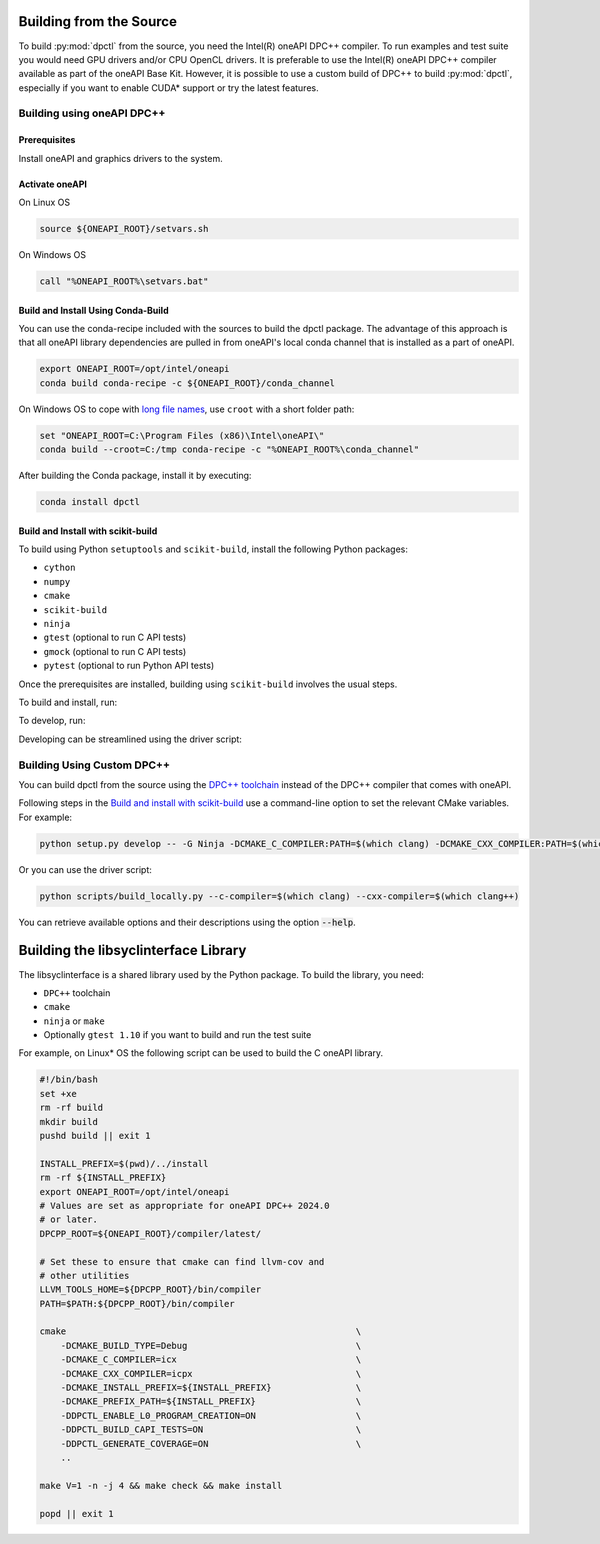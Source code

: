 .. _dpctl_building_from_source:

Building from the Source
========================

To build :py:mod:`dpctl` from the source, you need the Intel(R) oneAPI DPC++ compiler.
To run examples and test suite you would need GPU drivers and/or CPU
OpenCL drivers. It is preferable to use the Intel(R) oneAPI DPC++ compiler
available as part of the oneAPI Base Kit. However, it is possible to use a custom
build of DPC++ to build :py:mod:`dpctl`, especially if you want to enable
CUDA* support or try the latest features.

Building using oneAPI DPC++
---------------------------

Prerequisites
~~~~~~~~~~~~~

Install oneAPI and graphics drivers to the system.

Activate oneAPI
~~~~~~~~~~~~~~~

On Linux OS

.. code-block:: bash

  source ${ONEAPI_ROOT}/setvars.sh

On Windows OS

.. code-block:: bat

    call "%ONEAPI_ROOT%\setvars.bat"

Build and Install Using Conda-Build
~~~~~~~~~~~~~~~~~~~~~~~~~~~~~~~~~~~

You can use the conda-recipe included with the sources to build the dpctl
package. The advantage of this approach is that all oneAPI library dependencies are
pulled in from oneAPI's local conda channel that is installed as a part of oneAPI.

.. code-block:: bash

    export ONEAPI_ROOT=/opt/intel/oneapi
    conda build conda-recipe -c ${ONEAPI_ROOT}/conda_channel

On Windows OS to cope with `long file names <https://github.com/IntelPython/dpctl/issues/15>`_,
use ``croot`` with a short folder path:

.. code-block:: bat

    set "ONEAPI_ROOT=C:\Program Files (x86)\Intel\oneAPI\"
    conda build --croot=C:/tmp conda-recipe -c "%ONEAPI_ROOT%\conda_channel"

After building the Conda package, install it by executing:

.. code-block:: bash

    conda install dpctl


Build and Install with scikit-build
~~~~~~~~~~~~~~~~~~~~~~~~~~~~~~~~~~~

To build using Python ``setuptools`` and ``scikit-build``, install the following Python packages:

- ``cython``
- ``numpy``
- ``cmake``
- ``scikit-build``
- ``ninja``
- ``gtest`` (optional to run C API tests)
- ``gmock`` (optional to run C API tests)
- ``pytest`` (optional to run Python API tests)

Once the prerequisites are installed, building using ``scikit-build`` involves the usual steps.

To build and install, run:

.. tab-set::

    .. tab-item:: Linux
        :sync: lnx

        .. code-block:: bash

            python setup.py install -- -G Ninja -DCMAKE_C_COMPILER:PATH=icx -DCMAKE_CXX_COMPILER:PATH=icpx

    .. tab-item:: Windows
        :sync: win

        .. code-block:: bat

            python setup.py install -- -G Ninja -DCMAKE_C_COMPILER:PATH=icx -DCMAKE_CXX_COMPILER:PATH=icx


To develop, run:

.. tab-set::

    .. tab-item:: Linux
        :sync: lnx

        .. code-block:: bash

            python setup.py develop -G Ninja -DCMAKE_C_COMPILER:PATH=icx -DCMAKE_CXX_COMPILER:PATH=icpx

    .. tab-item:: Windows
        :sync: win

        .. code-block:: bat

            python setup.py develop -G Ninja -DCMAKE_C_COMPILER:PATH=icx -DCMAKE_CXX_COMPILER:PATH=icx


Developing can be streamlined using the driver script:

.. tab-set::

    .. tab-item:: Linux
        :sync: lnx

        .. code-block:: bash

            python scripts/build_locally.py --verbose

    .. tab-item:: Windows
        :sync: win

        .. code-block:: bat

            python scripts/build_locally.py --verbose


Building Using Custom DPC++
---------------------------

You can build dpctl from the source using the `DPC++ toolchain <https://github.com/intel/llvm/blob/sycl/sycl/doc/GetStartedGuide.md>`_
instead of the DPC++ compiler that comes with oneAPI.

Following steps in the `Build and install with scikit-build`_ use a command-line option to set
the relevant CMake variables. For example:

.. code-block:: bash

    python setup.py develop -- -G Ninja -DCMAKE_C_COMPILER:PATH=$(which clang) -DCMAKE_CXX_COMPILER:PATH=$(which clang++)


Or you can use the driver script:

.. code-block:: bash

    python scripts/build_locally.py --c-compiler=$(which clang) --cxx-compiler=$(which clang++)


You can retrieve available options and their descriptions using the option
:code:`--help`.


Building the libsyclinterface Library
=======================================

The libsyclinterface is a shared library used by the Python package.
To build the library, you need:

*  ``DPC++`` toolchain
* ``cmake``
* ``ninja`` or ``make``
* Optionally ``gtest 1.10`` if you want to build and run the test suite

For example, on Linux* OS the following script can be used to build the C oneAPI
library.

.. code-block:: bash

    #!/bin/bash
    set +xe
    rm -rf build
    mkdir build
    pushd build || exit 1

    INSTALL_PREFIX=$(pwd)/../install
    rm -rf ${INSTALL_PREFIX}
    export ONEAPI_ROOT=/opt/intel/oneapi
    # Values are set as appropriate for oneAPI DPC++ 2024.0
    # or later.
    DPCPP_ROOT=${ONEAPI_ROOT}/compiler/latest/

    # Set these to ensure that cmake can find llvm-cov and
    # other utilities
    LLVM_TOOLS_HOME=${DPCPP_ROOT}/bin/compiler
    PATH=$PATH:${DPCPP_ROOT}/bin/compiler

    cmake                                                       \
        -DCMAKE_BUILD_TYPE=Debug                                \
        -DCMAKE_C_COMPILER=icx                                  \
        -DCMAKE_CXX_COMPILER=icpx                               \
        -DCMAKE_INSTALL_PREFIX=${INSTALL_PREFIX}                \
        -DCMAKE_PREFIX_PATH=${INSTALL_PREFIX}                   \
        -DDPCTL_ENABLE_L0_PROGRAM_CREATION=ON                   \
        -DDPCTL_BUILD_CAPI_TESTS=ON                             \
        -DDPCTL_GENERATE_COVERAGE=ON                            \
        ..

    make V=1 -n -j 4 && make check && make install

    popd || exit 1
